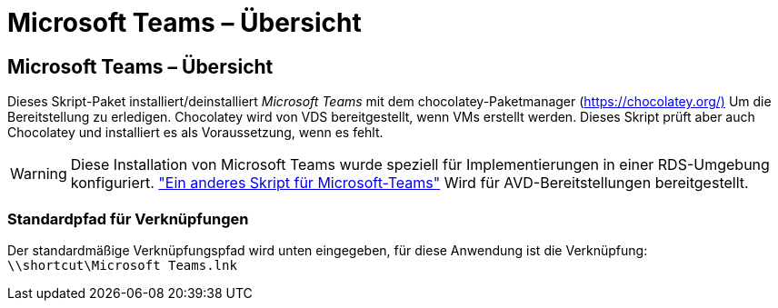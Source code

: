 = Microsoft Teams – Übersicht
:allow-uri-read: 




== Microsoft Teams – Übersicht

Dieses Skript-Paket installiert/deinstalliert _Microsoft Teams_ mit dem chocolatey-Paketmanager (https://chocolatey.org/)[] Um die Bereitstellung zu erledigen. Chocolatey wird von VDS bereitgestellt, wenn VMs erstellt werden. Dieses Skript prüft aber auch Chocolatey und installiert es als Voraussetzung, wenn es fehlt.


WARNING: Diese Installation von Microsoft Teams wurde speziell für Implementierungen in einer RDS-Umgebung konfiguriert. link:scriptlibrary.MicrosoftTeamsAVD.html["Ein anderes Skript für Microsoft-Teams"] Wird für AVD-Bereitstellungen bereitgestellt.



=== Standardpfad für Verknüpfungen

Der standardmäßige Verknüpfungspfad wird unten eingegeben, für diese Anwendung ist die Verknüpfung: `\\shortcut\Microsoft Teams.lnk`
